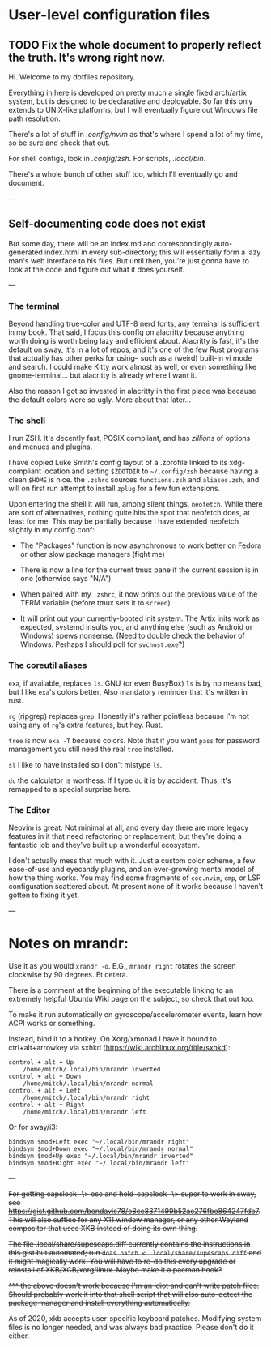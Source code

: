 * User-level configuration files

** TODO Fix the whole document to properly reflect the truth. It's wrong right now.

Hi. Welcome to my dotfiles repository.

Everything in here is developed on pretty much a single fixed arch/artix system, but is designed to be declarative and deployable.
So far this only extends to UNIX-like platforms, but I will eventually figure out Windows file path resolution.

There's a lot of stuff in [[.config/nvim][.config/nvim]] as that's where I spend a lot of my time, so be sure and check that out.

For shell configs, look in [[.config/zsh][.config/zsh]]. For scripts, [[.local/bin][.local/bin]].

There's a whole bunch of other stuff too, which I'll eventually go and document.

---

** Self-documenting code does not exist

But some day, there will be an index.md and correspondingly auto-generated index.html in every sub-directory; this will essentially form a lazy man's web interface to his files. But until then, you're just gonna have to look at the code and figure out what it does yourself.

---

*** The terminal

Beyond handling true-color and UTF-8 nerd fonts, any terminal is sufficient in my book.
That said, I focus this config on alacritty because anything worth doing is worth being lazy and efficient about.
Alacritty is fast, it's the default on sway, it's in a lot of repos, and it's one of the few Rust programs that actually has other perks for using-- such as a (weird) built-in vi mode and search.
I could make Kitty work almost as well, or even something like gnome-terminal... but alacritty is already where I want it.

Also the reason I got so invested in alacritty in the first place was because the default colors were so ugly. More about that later...

*** The shell

I run ZSH. It's decently fast, POSIX compliant, and has /zillions/ of options and menues and plugins.

I have copied Luke Smith's config layout of a .zprofile linked to its xdg-compliant location and setting =$ZDOTDIR= to =~/.config/zsh= because having a clean =$HOME= is nice.
the =.zshrc= sources =functions.zsh= and =aliases.zsh=, and will on first run attempt to install =zplug= for a few fun extensions.

Upon entering the shell it will run, among silent things, =neofetch=. While there are sort of alternatives, nothing quite hits the spot that neofetch does, at least for me.
This may be partially because I have extended neofetch slightly in my config.conf:

- The "Packages" function is now asynchronous to work better on Fedora or other slow package managers (fight me)

- There is now a line for the current tmux pane if the current session is in one (otherwise says "N/A")

- When paired with my =.zshrc=, it now prints out the previous value of the TERM variable (before tmux sets it to =screen=)

- It will print out your currently-booted init system. The Artix inits work as expected, systemd insults you, and anything else (such as Android or Windows) spews nonsense. (Need to double check the behavior of Windows. Perhaps I should poll for =svchost.exe=?)

*** The coreutil aliases

=exa=, if available, replaces =ls=. GNU (or even BusyBox) =ls= is by no means bad, but I like =exa='s colors better. Also mandatory reminder that it's written in rust.

=rg= (ripgrep) replaces =grep=. Honestly it's rather pointless because I'm not using any of =rg='s extra features, but hey. Rust.

=tree= is now =exa -T= because colors. Note that if you want =pass= for password management you still need the real =tree= installed.

=sl= I like to have installed so I don't mistype =ls=.

=dc= the calculator is worthess. If I type =dc= it is by accident. Thus, it's remapped to a special surprise here.

*** The Editor

Neovim is great. Not minimal at all, and every day there are more legacy features in it that need refactoring or replacement,
but they're doing a fantastic job and they've built up a wonderful ecosystem.

I don't actually mess that much with it. Just a custom color scheme, a few ease-of-use and eyecandy plugins, and an ever-growing mental model of how the thing works.
You may find some fragments of =coc.nvim=, =cmp=, or LSP configuration scattered about. At present none of it works because I haven't gotten to fixing it yet.

---

* Notes on mrandr:

Use it as you would =xrandr -o=. E.G., =mrandr right= rotates the screen clockwise by 90 degrees. Et cetera.

There is a comment at the beginning of the executable linking to an extremely helpful Ubuntu Wiki page on the subject, so check that out too.

To make it run automatically on gyroscope/accelerometer events, learn how ACPI works or something.

Instead, bind it to a hotkey. On Xorg/xmonad I have it bound to ctrl+alt+arrowkey via sxhkd (https://wiki.archlinux.org/title/sxhkd):

#+begin_src sxhkd
control + alt + Up
    /home/mitch/.local/bin/mrandr inverted
control + alt + Down
    /home/mitch/.local/bin/mrandr normal
control + alt + Left
    /home/mitch/.local/bin/mrandr right
control + alt + Right
    /home/mitch/.local/bin/mrandr left
#+end_src

Or for sway/i3:

#+begin_src i3config
bindsym $mod+Left exec "~/.local/bin/mrandr right"
bindsym $mod+Down exec "~/.local/bin/mrandr normal"
bindsym $mod+Up exec "~/.local/bin/mrandr inverted"
bindsym $mod+Right exec "~/.local/bin/mrandr left"
#+end_src

---

+For getting capslock -\> esc and held-capslock -\> super to work in sway, see https://gist.github.com/bendavis78/e8cc8371499b52ac276fbe864247fdb7. This will also suffice for any X11 window manager, or any other Wayland compositor that uses XKB instead of doing its own thing.+

+The file .local/share/supescaps.diff currently contains the instructions in this gist but automated; run =doas patch < .local/share/supescaps.diff= and it might magically work. You will have to re-do this every upgrade or reinstall of XKB/XCB/xorg/linux. Maybe make it a pacman hook?+

+^^^ the above doesn't work because I'm an idiot and can't write patch files. Should probably work it into that shell script that will also auto-detect the package manager and install everything automatically.+

As of 2020, xkb accepts user-specific keyboard patches. Modifying system files is no longer needed, and was always bad practice. Please don't do it either.

